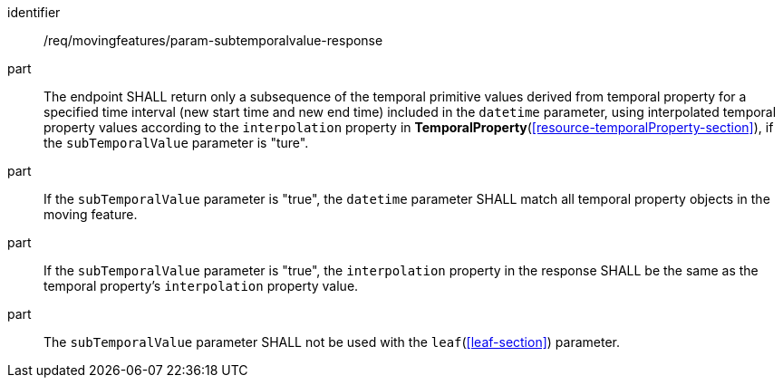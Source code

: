 ////
[[req_mf_subtemporalvalue-parameter-response]]
[width="90%",cols="2,6a",options="header"]
|===
^|*Requirement {counter:req-id}* |*/req/movingfeatures/param-subtemporalvalue-response*
^|A | The endpoint SHALL return only a subsequence of the temporal primitive values derived from temporal property for a specified time interval (new start time and new end time) included in the `datetime` parameter, using interpolated temporal property values according to the `interpolation` property in <<resource-temporalProperty-section,*TemporalProperty*>>, if the `subTemporalValue` parameter is "ture".
^|B | If the `subTemporalValue` parameter is "true", the `datetime` parameter SHALL match all temporal property objects in the moving feature.
^|C | If the `subTemporalValue` parameter is "true", the `interpolation` property in the response SHALL be the same as the temporal property's `interpolation` property value.
^|D | The `subTemporalValue` parameter SHALL not be used with the <<leaf-section,`leaf`>> parameter.
|===
////

[[req_mf_subtemporalvalue-parameter-response]]
[requirement]
====
[%metadata]
identifier:: /req/movingfeatures/param-subtemporalvalue-response
part:: The endpoint SHALL return only a subsequence of the temporal primitive values derived from temporal property for a specified time interval (new start time and new end time) included in the `datetime` parameter, using interpolated temporal property values according to the `interpolation` property in *TemporalProperty*(<<resource-temporalProperty-section>>), if the `subTemporalValue` parameter is "ture".
part:: If the `subTemporalValue` parameter is "true", the `datetime` parameter SHALL match all temporal property objects in the moving feature.
part:: If the `subTemporalValue` parameter is "true", the `interpolation` property in the response SHALL be the same as the temporal property's `interpolation` property value.
part:: The `subTemporalValue` parameter SHALL not be used with the `leaf`(<<leaf-section>>) parameter.
====